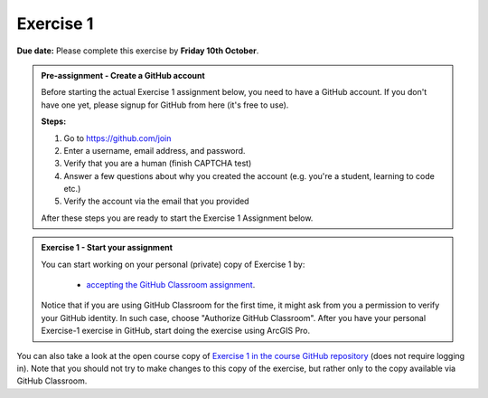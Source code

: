 Exercise 1
==========

**Due date:** Please complete this exercise by **Friday 10th October**.

.. admonition:: Pre-assignment - Create a GitHub account

    Before starting the actual Exercise 1 assignment below, you need to have a GitHub account. If you don't have one yet,
    please signup for GitHub from here (it's free to use).

    **Steps:**

    1. Go to `https://github.com/join <https://github.com/join>`__
    2. Enter a username, email address, and password.
    3. Verify that you are a human (finish CAPTCHA test)
    4. Answer a few questions about why you created the account (e.g. you're a student, learning to code etc.)
    5. Verify the account via the email that you provided

    After these steps you are ready to start the Exercise 1 Assignment below.

.. admonition:: Exercise 1 - Start your assignment

    You can start working on your personal (private) copy of Exercise 1 by:

      - `accepting the GitHub Classroom assignment <https://classroom.github.com/a/Quqde_Ch>`__.

    Notice that if you are using GitHub Classroom for the first time, it might ask from you a permission to verify your GitHub identity. In such case, choose "Authorize GitHub Classroom".
    After you have your personal Exercise-1 exercise in GitHub, start doing the exercise using ArcGIS Pro.


You can also take a look at the open course copy of `Exercise 1 in the course GitHub repository <https://github.com/IntroSDA-2025/Exercise-1>`__ (does not require logging in).
Note that you should not try to make changes to this copy of the exercise, but rather only to the copy available via GitHub Classroom.
